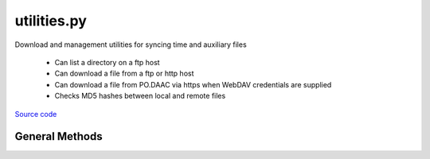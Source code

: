 ============
utilities.py
============

Download and management utilities for syncing time and auxiliary files

 - Can list a directory on a ftp host
 - Can download a file from a ftp or http host
 - Can download a file from PO.DAAC via https when WebDAV credentials are supplied
 - Checks MD5 hashes between local and remote files

`Source code`__

.. __: https://github.com/tsutterley/read-GRACE-harmonics/blob/master/gravity_toolkit/utilities.py


General Methods
===============


.. method:: gravity_toolkit.utilities.get_data_path(relpath)

    Get the absolute path within a package from a relative path

    Arguments:

        `relpath`: local relative path as list or string


.. method:: gravity_toolkit.utilities.get_hash(local)

    Get the MD5 hash value from a local file

    Arguments:

        `local`: path to file


.. method:: gravity_toolkit.utilities.get_unix_time(time_string, format='%Y-%m-%d %H:%M:%S')

    Get the Unix timestamp value for a formatted date string

    Arguments:

        `time_string`: formatted time string to parse

    Keyword arguments:

        `format`: format for input time string


.. method:: gravity_toolkit.utilities.ftp_list(HOST,timeout=None,basename=False,pattern=None,sort=False)

    List a directory on a ftp host

    Arguments:

        `HOST`: remote ftp host path split as list

    Keyword arguments:

        `timeout`: timeout in seconds for blocking operations

        `basename`: return the file or directory basename instead of the full path

        `pattern`: regular expression pattern for reducing list

        `sort`: sort output list


    Returns:

        `output`: list of items in a directory

        `mtimes`: list of last modification times for items in the directory


.. method:: gravity_toolkit.utilities.from_ftp(HOST,timeout=None,local=None,hash='',chunk=16384,verbose=False,mode=0o775)

    Download a file from a ftp host

    Arguments:

        `HOST`: remote ftp host path split as list

    Keyword arguments:

        `timeout`: timeout in seconds for blocking operations

        `local`: path to local file

        `hash`: MD5 hash of local file

        `chunk`: chunk size for transfer encoding

        `verbose`: print file transfer information

        `mode`: permissions mode of output local file


.. method:: gravity_toolkit.utilities.from_http(HOST,timeout=None,local=None,hash='',chunk=16384,verbose=False,mode=0o775)

    Download a file from a http host

    Arguments:

        `HOST`: remote http host path split as list

    Keyword arguments:

        `timeout`: timeout in seconds for blocking operations

        `local`: path to local file

        `hash`: MD5 hash of local file

        `chunk`: chunk size for transfer encoding

        `verbose`: print file transfer information

        `mode`: permissions mode of output local file


.. method:: gravity_toolkit.utilities.build_opener(username,password,urs=None)

    build urllib opener for JPL PO.DAAC Drive with supplied credentials

    Arguments:

        `username`: NASA Earthdata username

        `password`: JPL PO.DAAC Drive WebDAV password

    Keyword arguments:

        urs: Earthdata login URS 3 host


.. method:: gravity_toolkit.utilities.check_credentials()

    Check that entered JPL PO.DAAC Drive credentials are valid


.. method:: gravity_toolkit.utilities.podaac_list(HOST,username=None,password=None,build=True,timeout=None,parser=None,pattern='',sort=False)

    Download a file from a PO.DAAC Drive https server

    Arguments:

        `HOST`: remote http host path split as list

    Keyword arguments:

        `username`: NASA Earthdata username

        `password`: JPL PO.DAAC Drive WebDAV password

        `build`: Build opener and check WebDAV credentials

        `timeout`: timeout in seconds for blocking operations

        `parser`: HTML parser for lxml

        `pattern`: regular expression pattern for reducing list

        `sort`: sort output list


    Returns:

        `colnames`: list of column names in a directory

        `collastmod`: list of last modification times for items in the directory



.. method:: gravity_toolkit.utilities.from_podaac(HOST,username=None,password=None,build=True,timeout=None,local=None,hash='',chunk=16384,verbose=False,mode=0o775)

    Download a file from a PO.DAAC Drive https server

    Arguments:

        `HOST`: remote http host path split as list

    Keyword arguments:

        `username`: NASA Earthdata username

        `password`: JPL PO.DAAC Drive WebDAV password

        `build`: Build opener and check WebDAV credentials

        `timeout`: timeout in seconds for blocking operations

        `local`: path to local file

        `hash`: MD5 hash of local file

        `chunk`: chunk size for transfer encoding

        `verbose`: print file transfer information

        `mode`: permissions mode of output local file
